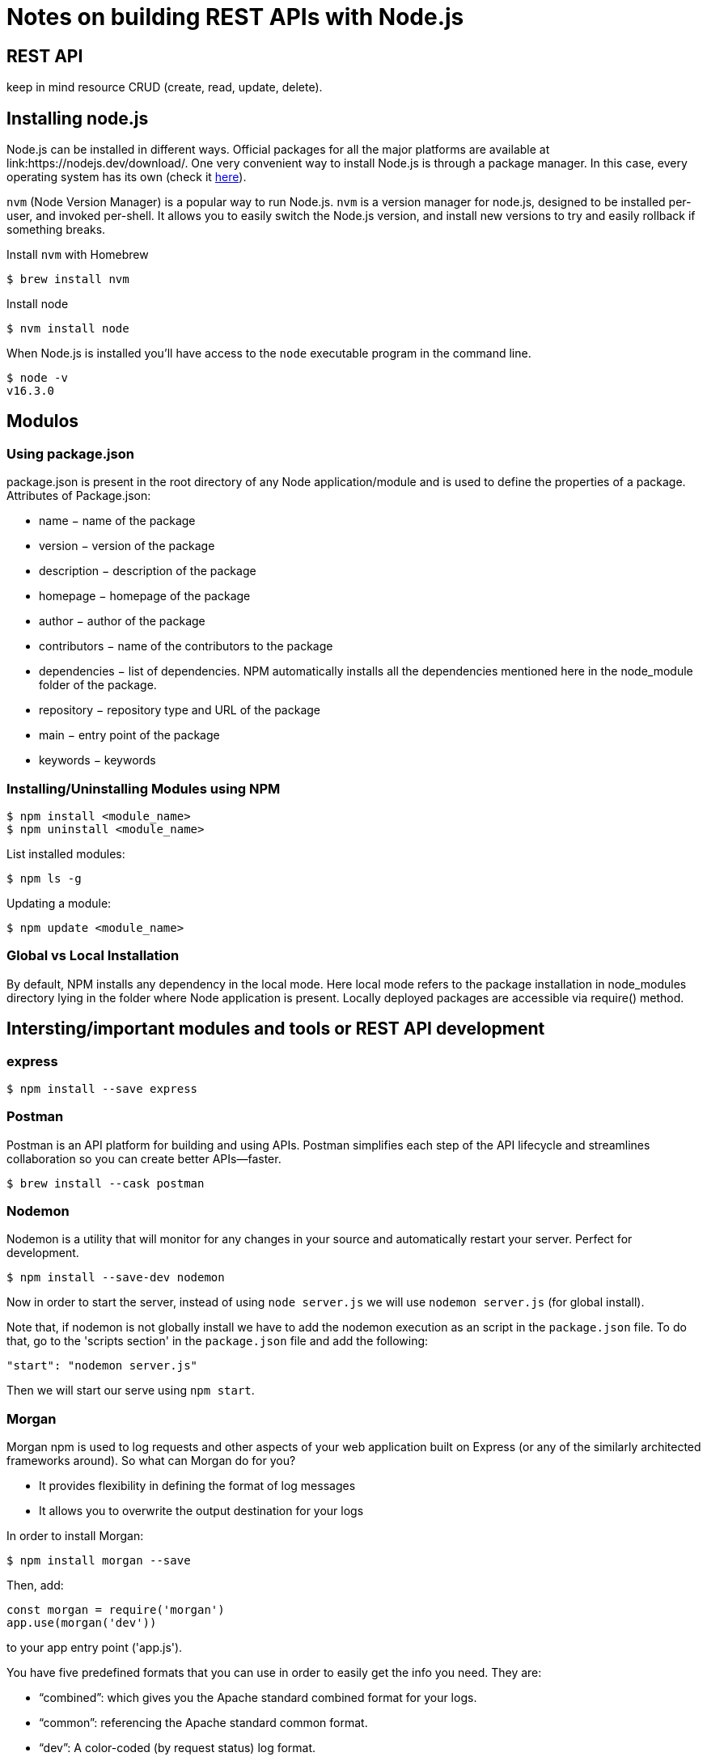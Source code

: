 = Notes on building REST APIs with Node.js

== REST API 

keep in mind resource CRUD (create, read, update, delete).


== Installing node.js 

Node.js can be installed in different ways.
Official packages for all the major platforms are available at link:https://nodejs.dev/download/.
One very convenient way to install Node.js is through a package manager. In this case, every operating system has its own (check it link:https://nodejs.dev/download/package-manager/[here]).

`nvm` (Node Version Manager) is a popular way to run Node.js. `nvm` is a version manager for node.js, designed to be installed per-user, and invoked per-shell. It allows you to easily switch the Node.js version, and install new versions to try and easily rollback if something breaks.


Install `nvm` with Homebrew

[source, bash]
----
$ brew install nvm
----

Install node

[source, bash]
----
$ nvm install node
----

When Node.js is installed you'll have access to the `node` executable program in the command line.

[source, bash]
----
$ node -v 
v16.3.0
----

== Modulos

=== Using package.json

package.json is present in the root directory of any Node application/module and is used to define the properties of a package. Attributes of Package.json: 

* name − name of the package
* version − version of the package
* description − description of the package
* homepage − homepage of the package
* author − author of the package
* contributors − name of the contributors to the package
* dependencies − list of dependencies. NPM automatically installs all the dependencies mentioned here in the node_module folder of the package.
* repository − repository type and URL of the package
* main − entry point of the package
* keywords − keywords

=== Installing/Uninstalling Modules using NPM
[source, bash]
----
$ npm install <module_name>
$ npm uninstall <module_name>
----

List installed modules: 
[source, bash]
----
$ npm ls -g
----

Updating a module: 
[source, bash]
----
$ npm update <module_name>
----

=== Global vs Local Installation

By default, NPM installs any dependency in the local mode. Here local mode refers to the package installation in node_modules directory lying in the folder where Node application is present. Locally deployed packages are accessible via require() method.


== Intersting/important modules and tools or REST API development 

=== express 

[source, bash]
----
$ npm install --save express
----

=== Postman 

Postman is an API platform for building and using APIs. Postman simplifies each step of the API lifecycle and streamlines collaboration so you can create better APIs—faster.
[source, bash]
----
$ brew install --cask postman
----
 
=== Nodemon

Nodemon is a utility that will monitor for any changes in your source and automatically restart your server. Perfect for development.
[source, bash]
----
$ npm install --save-dev nodemon
----

Now in order to start the server, instead of using `node server.js` we will use `nodemon server.js` (for global install).

Note that, if nodemon is not globally install we have to add the nodemon execution as an script in the `package.json` file. To do that, go to the 'scripts section' in the `package.json` file and add the following:

[source, json]
----
"start": "nodemon server.js"
----

Then we will start our serve using `npm start`.

=== Morgan 

Morgan npm is used to log requests and other aspects of your web application built on Express (or any of the similarly architected frameworks around). So what can Morgan do for you?

* It provides flexibility in defining the format of log messages
* It allows you to overwrite the output destination for your logs

In order to install Morgan:

[source, bash]
----
$ npm install morgan --save
----

Then, add: 

----
const morgan = require('morgan') 
app.use(morgan('dev'))
----
 
to your app entry point ('app.js').


You have five predefined formats that you can use in order to easily get the info you need. They are:

* “combined”: which gives you the Apache standard combined format for your logs.
* “common”: referencing the Apache standard common format.
* “dev”: A color-coded (by request status) log format.
* “short”: Shorter than the default format, including just the few items you’d expect a request logline would have.
* “tiny”: Even shorter, just the response time and a few extra items.


=== body-parser

Parse the body of incoming request in a middleware before your handlers, available under the req.body property.
It makes it easy to read the requests. 

----
$ npm install --save body-parser
----

Then, add: 

----
var bodyParser = require('body-parser')

// parse application/x-www-form-urlencoded
app.use(bodyParser.urlencoded({ extended: false }))

// parse application/json
app.use(bodyParser.json())
----
 
to your app entrypoint ('app.js').


More about this package: link:https://www.npmjs.com/package/body-parser[here]

=== mongodb 


MongoDB is a document database designed for ease of development and scaling. 
In this tutorial we will use MongoDB as our application's database. 

Deploying MongoDB with docker. Offical image  link:https://hub.docker.com/_/mongo/[here]

----
$ docker run -d -p 27017:27017 -v  $(pwd)/data/db:/data/db -e MONGO_INITDB_ROOT_USERNAME=admin -e MONGO_INITDB_ROOT_PASSWORD=admin --name mymongo mongo
----

MongoDB on mac osx with brew: link:https://attacomsian.com/blog/install-mongodb-macos

MongoDB Compass is a powerful GUI for querying, aggregating, and analyzing your MongoDB data in a visual environment.
Compass is free to use and source available, and can be run on macOS, Windows, and Linux.
Install MongoDB Compass on mac os with brew: 

----
$ brew install mongodb-compass
----

After running the docker container with mongodb, use the following connection string, in order to connect to the database:

`mongodb://MONGO_INITDB_ROOT_USERNAME:MONGO_INITDB_ROOT_PASSWORD@localhost:27017`


==== Mongoose 

Mongoose is a MongoDB object modeling tool designed to work in an asynchronous environment. Mongoose supports both promises and callbacks.

----
$ npm install mongoose --save 
----




== Creating a REST API with node.js 

. Create a new app/module 
----
$ npm init 
----


